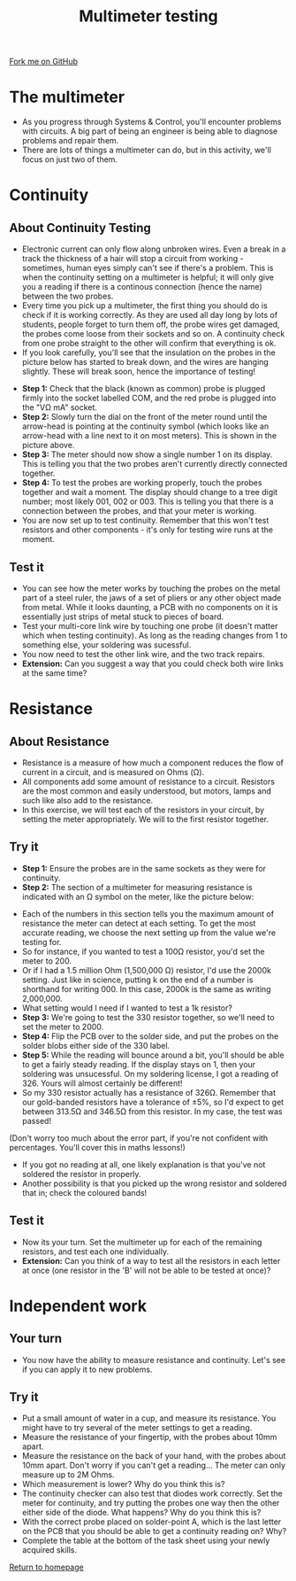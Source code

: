 #+STARTUP:indent
#+HTML_HEAD: <link rel="stylesheet" type="text/css" href="css/styles.css"/>
#+HTML_HEAD_EXTRA: <link href='http://fonts.googleapis.com/css?family=Ubuntu+Mono|Ubuntu' rel='stylesheet' type='text/css'>
#+OPTIONS: f:nil author:nil num:1 creator:nil timestamp:nil 
#+TITLE: Multimeter testing
#+AUTHOR: Stephen Brown

#+BEGIN_HTML
<div class=ribbon>
<a href="https://github.com/stsb11/soldering_license">Fork me on GitHub</a>
</div>
#+END_HTML

* COMMENT Use as a template
:PROPERTIES:
:HTML_CONTAINER_CLASS: activity
:END:
** Learn It
:PROPERTIES:
:HTML_CONTAINER_CLASS: learn
:END:

** Research It
:PROPERTIES:
:HTML_CONTAINER_CLASS: research
:END:

** Design It
:PROPERTIES:
:HTML_CONTAINER_CLASS: design
:END:

** Build It
:PROPERTIES:
:HTML_CONTAINER_CLASS: build
:END:

** Test It
:PROPERTIES:
:HTML_CONTAINER_CLASS: test
:END:

** Run It
:PROPERTIES:
:HTML_CONTAINER_CLASS: run
:END:

** Document It
:PROPERTIES:
:HTML_CONTAINER_CLASS: document
:END:

** Code It
:PROPERTIES:
:HTML_CONTAINER_CLASS: code
:END:

** Program It
:PROPERTIES:
:HTML_CONTAINER_CLASS: program
:END:

** Try It
:PROPERTIES:
:HTML_CONTAINER_CLASS: try
:END:

** Badge It
:PROPERTIES:
:HTML_CONTAINER_CLASS: badge
:END:

** Save It
:PROPERTIES:
:HTML_CONTAINER_CLASS: save
:END:

* The multimeter
:PROPERTIES:
:HTML_CONTAINER_CLASS: activity
:END:
- As you progress through Systems & Control, you'll encounter problems with circuits. A big part of being an engineer is being able to diagnose problems and repair them. 
- There are lots of things a multimeter can do, but in this activity, we'll focus on just two of them.

* Continuity
:PROPERTIES:
:HTML_CONTAINER_CLASS: activity
:END:
** About Continuity Testing
:PROPERTIES:
:HTML_CONTAINER_CLASS: learn
:END:
- Electronic current can only flow along unbroken wires. Even a break in a track the thickness of a hair will stop a circuit from working - sometimes, human eyes simply can't see if there's a problem. This is when the continuity setting on a  multimeter is helpful; it will only give you a reading if there is a continous connection (hence the name) between the two probes.
- Every time you pick up a multimeter, the first thing you should do is check if it is working correctly. As they are used all day long by lots of students, people forget to turn them off, the probe wires get damaged, the probes come loose from their sockets and so on. A continuity check from one probe straight to the other will confirm that everything is ok.
- If you look carefully, you'll see that the insulation on the probes in the picture below has started to break down, and the wires are hanging slightly. These will break soon, hence the importance of testing!
[[./img/cont.jpg]]
- **Step 1:** Check that the black (known as common) probe is plugged firmly into the socket labelled COM, and the red probe is plugged into the "V\Omega mA" socket. 
- **Step 2:** Slowly turn the dial on the front of the meter round until the arrow-head is pointing at the continuity symbol (which looks like an arrow-head with a line next to it on most meters). This is shown in the picture above.
- **Step 3:** The meter should now show a single number 1 on its display. This is telling you that the two probes aren't currently directly connected together. 
- **Step 4:** To test the probes are working properly, touch the probes together and wait a moment. The display should change to a tree digit number; most likely 001, 002 or 003. This is telling you that there is a connection between the probes, and that your meter is working.
- You are now set up to test continuity. Remember that this won't test resistors and other components - it's only for testing wire runs at the moment. 
** Test it
:PROPERTIES:
:HTML_CONTAINER_CLASS: test
:END:
- You can see how the meter works by touching the probes on the metal part of a steel ruler, the jaws of a set of pliers or any other object made from metal. While it looks daunting, a PCB with no components on it is essentially just strips of metal stuck to pieces of board.
- Test your multi-core link wire by touching one probe (it doesn't matter which when testing continuity). As long as the reading changes from 1 to something else, your soldering was sucessful. 
- You now need to test the other link wire, and the two track repairs. 
- **Extension:** Can you suggest a way that you could check both wire links at the same time?
* Resistance
:PROPERTIES:
:HTML_CONTAINER_CLASS: activity
:END:
** About Resistance
:PROPERTIES:
:HTML_CONTAINER_CLASS: learn
:END:
- Resistance is a measure of how much a component reduces the flow of current in a circuit, and is measured on Ohms (\Omega). 
- All components add some amount of resistance to a circuit. Resistors are the most common and easily understood, but motors, lamps and such like also add to the resistance. 
- In this exercise, we will test each of the resistors in your circuit, by setting the meter appropriately. We will to the first resistor together.
** Try it
:PROPERTIES:
:HTML_CONTAINER_CLASS: try
:END:
- **Step 1:** Ensure the probes are in the same sockets as they were for continuity.
- **Step 2:** The section of a multimeter for measuring resistance is indicated with an \Omega symbol on the meter, like the picture below:
[[./img/resis.jpg]]
- Each of the numbers in this section tells you the maximum amount of resistance the meter can detect at each setting. To get the most accurate reading, we choose the next setting up from the value we're testing for.
- So for instance, if you wanted to test a 100\Omega resistor, you'd set the meter to 200.
- Or if I had a 1.5 million Ohm (1,500,000 \Omega) resistor, I'd use the 2000k setting. Just like in science, putting k on the end of a number is shorthand for writing 000. In this case, 2000k is the same as writing 2,000,000.
- What setting would I need if I wanted to test a 1k resistor?
- **Step 3:** We're going to test the 330 resistor together, so we'll need to set the meter to 2000.
- **Step 4:** Flip the PCB over to the solder side, and put the probes on the solder blobs either side of the 330 label.
- **Step 5:** While the reading will bounce around a bit, you'll should be able to get a fairly steady reading. If the display stays on 1, then your soldering was unsucessful. On my soldering license, I got a reading of 326. Yours will almost certainly be different!
- So my 330 resistor actually has a resistance of 326\Omega. Remember that our gold-banded resistors have a tolerance of ±5%, so I'd expect to get between 313.5\Omega and 346.5\Omega from this resistor. In my case, the test was passed!
(Don't worry too much about the error part, if you're not confident with percentages. You'll cover this in maths lessons!)
- If you got no reading at all, one likely explanation is that you've not soldered the resistor in properly.
- Another possibility is that you picked up the wrong resistor and soldered that in; check the coloured bands!
** Test it
:PROPERTIES:
:HTML_CONTAINER_CLASS: test
:END:
- Now its your turn. Set the multimeter up for each of the remaining resistors, and test each one individually. 
- **Extension:** Can you think of a way to test all the resistors in each letter at once (one resistor in the 'B' will not be able to be tested at once)? 
* Independent work
:PROPERTIES:
:HTML_CONTAINER_CLASS: activity
:END:
** Your turn
:PROPERTIES:
:HTML_CONTAINER_CLASS: learn
:END:
- You now have the ability to measure resistance and continuity. Let's see if you can apply it to new problems.
** Try it
:PROPERTIES:
:HTML_CONTAINER_CLASS: try
:END:
- Put a small amount of water in a cup, and measure its resistance. You might have to try several of the meter settings to get a reading. 
- Measure the resistance of your fingertip, with the probes about 10mm apart.
- Measure the resistance on the back of your hand, with the probes about 10mm apart. Don't worry if you can't get a reading... The meter can only measure up to 2M Ohms.
- Which measurement is lower? Why do you think this is?
- The continuity checker can also test that diodes work correctly. Set the meter for continuity, and try putting the probes one way then the other either side of the diode. What happens? Why do you think this is?
- With the correct probe placed on solder-point A, which is the last letter on the PCB that you should be able to get a continuity reading on? Why?
- Complete the table at the bottom of the task sheet using your newly acquired skills.

[[./index.html][Return to homepage]]
